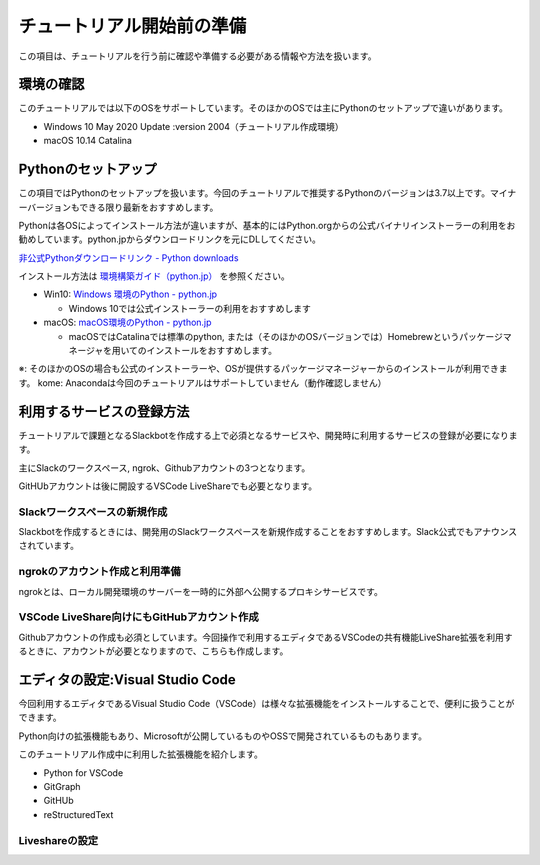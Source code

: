 ================================================================================
チュートリアル開始前の準備
================================================================================

この項目は、チュートリアルを行う前に確認や準備する必要がある情報や方法を扱います。

環境の確認
================================================================================

このチュートリアルでは以下のOSをサポートしています。そのほかのOSでは主にPythonのセットアップで違いがあります。

- Windows 10 May 2020 Update :version 2004（チュートリアル作成環境）
- macOS 10.14 Catalina

Pythonのセットアップ
================================================================================

この項目ではPythonのセットアップを扱います。今回のチュートリアルで推奨するPythonのバージョンは3.7以上です。マイナーバージョンもできる限り最新をおすすめします。

Pythonは各OSによってインストール方法が違いますが、基本的にはPython.orgからの公式バイナリインストーラーの利用をお勧めしています。python.jpからダウンロードリンクを元にDLしてください。

`非公式Pythonダウンロードリンク - Python downloads <https://pythonlinks.python.jp/ja/index.html>`_

インストール方法は `環境構築ガイド（python.jp） <https://www.python.jp/install/install.html>`_ を参照ください。

- Win10: `Windows 環境のPython - python.jp <https://www.python.jp/install/windows/index.html>`_
  
  - Windows 10では公式インストーラーの利用をおすすめします

- macOS: `macOS環境のPython - python.jp <https://www.python.jp/install/macos/index.html>`_
  
  - macOSではCatalinaでは標準のpython, または（そのほかのOSバージョンでは）Homebrewというパッケージマネージャを用いてのインストールをおすすめします。

※: そのほかのOSの場合も公式のインストーラーや、OSが提供するパッケージマネージャーからのインストールが利用できます。
kome: Anacondaは今回のチュートリアルはサポートしていません（動作確認しません）

利用するサービスの登録方法
================================================================================

チュートリアルで課題となるSlackbotを作成する上で必須となるサービスや、開発時に利用するサービスの登録が必要になります。

主にSlackのワークスペース, ngrok、Githubアカウントの3つとなります。

GitHUbアカウントは後に開設するVSCode LiveShareでも必要となります。

Slackワークスペースの新規作成
--------------------------------------------------------------------------------

Slackbotを作成するときには、開発用のSlackワークスペースを新規作成することをおすすめします。Slack公式でもアナウンスされています。


.. 
  - 新規ワークスペース作成のURLを用意

ngrokのアカウント作成と利用準備
--------------------------------------------------------------------------------

ngrokとは、ローカル開発環境のサーバーを一時的に外部へ公開するプロキシサービスです。

.. 
  - 解説を用意
  - サインアップURLをようい　
  - ngrokを利用するためのアプリインストールの解説も用意

VSCode LiveShare向けにもGitHubアカウント作成
--------------------------------------------------------------------------------

Githubアカウントの作成も必須としています。今回操作で利用するエディタであるVSCodeの共有機能LiveShare拡張を利用するときに、アカウントが必要となりますので、こちらも作成します。


エディタの設定:Visual Studio Code
================================================================================

今回利用するエディタであるVisual Studio Code（VSCode）は様々な拡張機能をインストールすることで、便利に扱うことができます。

Python向けの拡張機能もあり、Microsoftが公開しているものやOSSで開発されているものもあります。

このチュートリアル作成中に利用した拡張機能を紹介します。

.. あとでリンクを入れる

- Python for VSCode
- GitGraph
- GitHUb
- reStructuredText

.. 
  - python for vscodeだけではなく必要な拡張機能も指示する


Liveshareの設定
------------------------------

..
  - vscodeとLiveshareについて解説
  - このチュートリアルでどのように利用するかを説明
  - Liveshareが利用できるまでをステップで用意（もしくは公式のリンクのどこまでを行うかを指示する））

